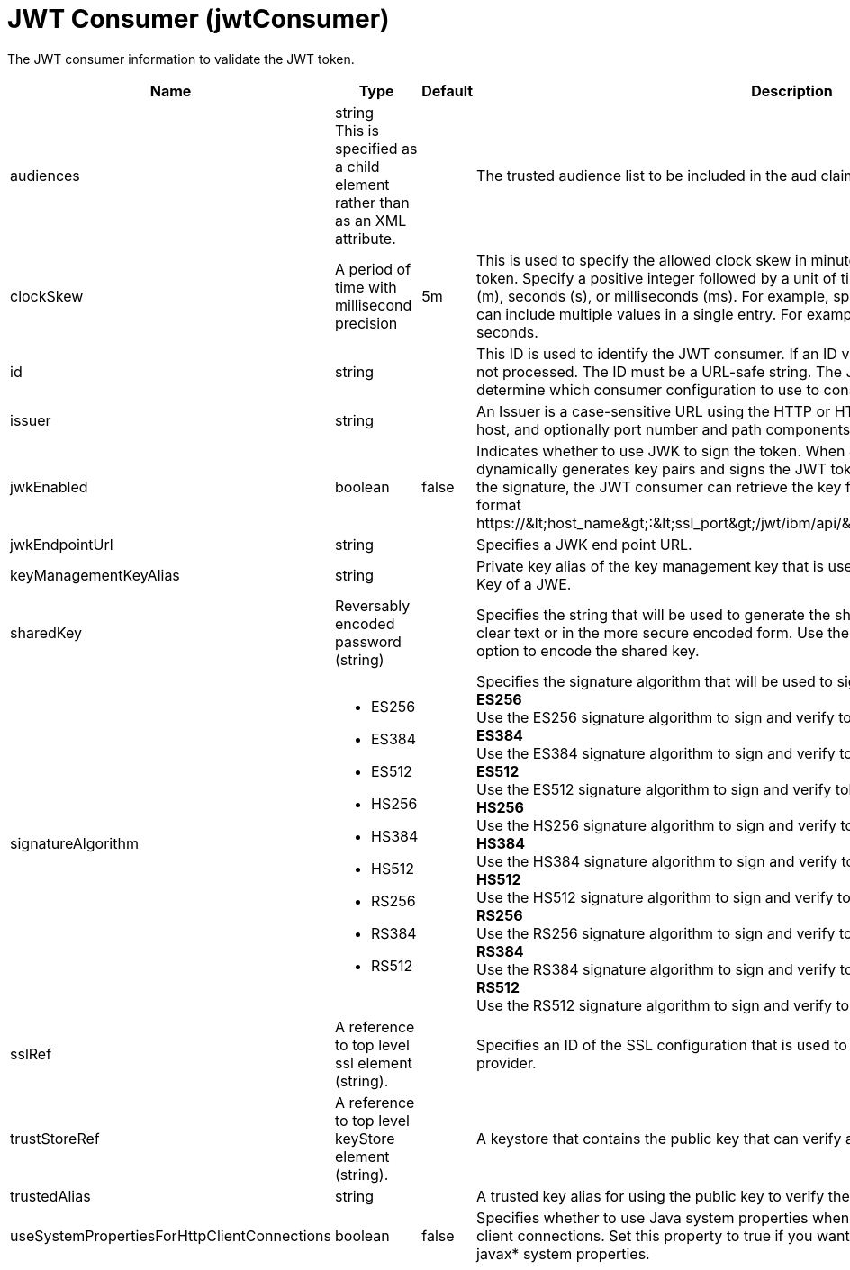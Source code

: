 = +JWT Consumer+ (+jwtConsumer+)
:linkcss: 
:page-layout: config
:nofooter: 

+The JWT consumer information to validate the JWT token.+

[cols="a,a,a,a",width="100%"]
|===
|Name|Type|Default|Description

|+audiences+

|string +
This is specified as a child element rather than as an XML attribute.

|

|+The trusted audience list to be included in the aud claim in the JSON web token.+

|+clockSkew+

|A period of time with millisecond precision

|+5m+

|+This is used to specify the allowed clock skew in minutes when validating the JSON web token. Specify a positive integer followed by a unit of time, which can be hours (h), minutes (m), seconds (s), or milliseconds (ms). For example, specify 500 milliseconds as 500ms. You can include multiple values in a single entry. For example, 1s500ms is equivalent to 1.5 seconds.+

|+id+

|string

|

|+This ID is used to identify the JWT consumer. If an ID value is not specified, the consumer is not processed. The ID must be a URL-safe string. The JwtConsumer API uses this ID to determine which consumer configuration to use to consume JWTs.+

|+issuer+

|string

|

|+An Issuer is a case-sensitive URL using the HTTP or HTTPS scheme that contains scheme, host, and optionally port number and path components.+

|+jwkEnabled+

|boolean

|+false+

|+Indicates whether to use JWK to sign the token. When JWK is enabled, the JWT builder dynamically generates key pairs and signs the JWT token with the private key. To validate the signature, the JWT consumer can retrieve the key from the JWK API, which has the format https://&lt;host_name&gt;:&lt;ssl_port&gt;/jwt/ibm/api/&lt;jwtBuilder_configuration_id&gt;/jwk.+

|+jwkEndpointUrl+

|string

|

|+Specifies a JWK end point URL.+

|+keyManagementKeyAlias+

|string

|

|+Private key alias of the key management key that is used to decrypt the Content Encryption Key of a JWE.+

|+sharedKey+

|Reversably encoded password (string)

|

|+Specifies the string that will be used to generate the shared keys. The value can be stored in clear text or in the more secure encoded form. Use the securityUtility tool with the encode option to encode the shared key.+

|+signatureAlgorithm+

|* +ES256+
* +ES384+
* +ES512+
* +HS256+
* +HS384+
* +HS512+
* +RS256+
* +RS384+
* +RS512+


|

|+Specifies the signature algorithm that will be used to sign the JWT token.+ +
*+ES256+* +
+Use the ES256 signature algorithm to sign and verify tokens.+ +
*+ES384+* +
+Use the ES384 signature algorithm to sign and verify tokens.+ +
*+ES512+* +
+Use the ES512 signature algorithm to sign and verify tokens.+ +
*+HS256+* +
+Use the HS256 signature algorithm to sign and verify tokens.+ +
*+HS384+* +
+Use the HS384 signature algorithm to sign and verify tokens.+ +
*+HS512+* +
+Use the HS512 signature algorithm to sign and verify tokens.+ +
*+RS256+* +
+Use the RS256 signature algorithm to sign and verify tokens.+ +
*+RS384+* +
+Use the RS384 signature algorithm to sign and verify tokens.+ +
*+RS512+* +
+Use the RS512 signature algorithm to sign and verify tokens.+

|+sslRef+

|A reference to top level ssl element (string).

|

|+Specifies an ID of the SSL configuration that is used to connect to the OpenID Connect provider.+

|+trustStoreRef+

|A reference to top level keyStore element (string).

|

|+A keystore that contains the public key that can verify a signature of the JWT token.+

|+trustedAlias+

|string

|

|+A trusted key alias for using the public key to verify the signature of the token+

|+useSystemPropertiesForHttpClientConnections+

|boolean

|+false+

|+Specifies whether to use Java system properties when the JWT Consumer creates HTTP client connections. Set this property to true if you want the connections to use the http* and javax* system properties.+
|===
